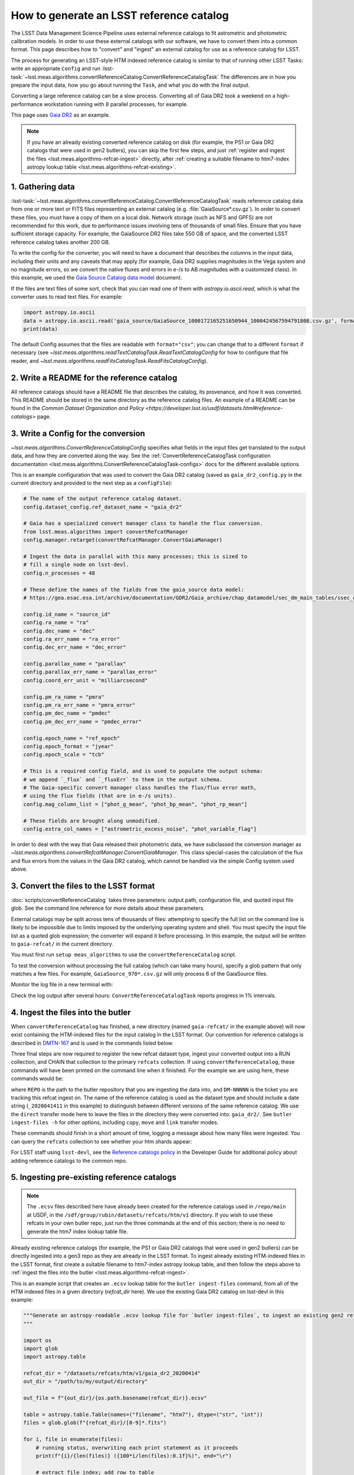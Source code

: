.. _creating-a-reference-catalog:

#########################################
How to generate an LSST reference catalog
#########################################

The LSST Data Management Science Pipeline uses external reference catalogs to fit astrometric and photometric calibration models.
In order to use these external catalogs with our software, we have to convert them into a common format.
This page describes how to "convert" and "ingest" an external catalog for use as a reference catalog for LSST.

The process for generating an LSST-style HTM indexed reference catalog is similar to that of running other LSST Tasks: write an appropriate ``Config`` and run :lsst-task:`~lsst.meas.algorithms.convertReferenceCatalog.ConvertReferenceCatalogTask`
The differences are in how you prepare the input data, how you go about running the ``Task``, and what you do with the final output.

Converting a large reference catalog can be a slow process.
Converting all of Gaia DR2 took a weekend on a high-performance workstation running with 8 parallel processes, for example.

This page uses `Gaia DR2`_ as an example.

.. note::

    If you have an already existing converted reference catalog on disk (for example, the PS1 or Gaia DR2 catalogs that were used in gen2 butlers), you can skip the first few steps, and just :ref:`register and ingest the files <lsst.meas.algorithms-refcat-ingest>` directly, after :ref:`creating a suitable filename to htm7-index astropy lookup table <lsst.meas.algorithms-refcat-existing>`.

.. _Gaia DR2: https://www.cosmos.esa.int/web/gaia/dr2

1. Gathering data
=================

:lsst-task:`~lsst.meas.algorithms.convertReferenceCatalog.ConvertReferenceCatalogTask` reads reference catalog data from one or more text or FITS files representing an external catalog (e.g. :file:`GaiaSource*.csv.gz`).
In order to convert these files, you must have a copy of them on a local disk.
Network storage (such as NFS and GPFS) are not recommended for this work, due to performance issues involving tens of thousands of small files.
Ensure that you have sufficient storage capacity.
For example, the GaiaSource DR2 files take 550 GB of space, and the converted LSST reference catalog takes another 200 GB.

To write the config for the converter, you will need to have a document that describes the columns in the input data, including their units and any caveats that may apply (for example, Gaia DR2 supplies magnitudes in the Vega system and no magnitude errors, so we convert the native fluxes and errors in e-/s to AB magnitudes with a customized class).
In this example, we used the `Gaia Source Catalog data model <https://gea.esac.esa.int/archive/documentation/GDR2/Gaia_archive/chap_datamodel/sec_dm_main_tables/ssec_dm_gaia_source.html>`_ document.

If the files are text files of some sort, check that you can read one of them with `astropy.io.ascii.read`, which is what the converter uses to read text files. For example:

.. code-block:: python

    import astropy.io.ascii
    data = astropy.io.ascii.read('gaia_source/GaiaSource_1000172165251650944_1000424567594791808.csv.gz', format='csv')
    print(data)

The default Config assumes that the files are readable with ``format="csv"``; you can change that to a different ``format`` if necessary (see `~lsst.meas.algorithms.readTextCatalogTask.ReadTextCatalogConfig` for how to configure that file reader, and `~lsst.meas.algorithms.readFitsCatalogTask.ReadFitsCatalogConfig`).

.. _lsst.meas.algorithms-refcat-config:

2. Write a README for the reference catalog
===========================================
All reference catalogs should have a README file that describes the catalog, its provenance, and how it was converted.
This README should be stored in the same directory as the reference catalog files.
An example of a README can be found in the `Common Dataset Organization and Policy <https://developer.lsst.io/usdf/datasets.html#reference-catalogs>` page.

3. Write a Config for the conversion
====================================

`~lsst.meas.algorithms.ConvertReferenceCatalogConfig` specifies what fields in the input files get translated to the output data, and how they are converted along the way.
See the :ref:`ConvertReferenceCatalogTask configuration documentation <lsst.meas.algorithms.ConvertReferenceCatalogTask-configs>` docs for the different available options.

This is an example configuration that was used to convert the Gaia DR2 catalog (saved as ``gaia_dr2_config.py`` in the current directory and provided to the next step as a ``configFile``):

.. code-block:: python

    # The name of the output reference catalog dataset.
    config.dataset_config.ref_dataset_name = "gaia_dr2"

    # Gaia has a specialized convert manager class to handle the flux conversion.
    from lsst.meas.algorithms import convertRefcatManager
    config.manager.retarget(convertRefcatManager.ConvertGaiaManager)

    # Ingest the data in parallel with this many processes; this is sized to
    # fill a single node on lsst-devl.
    config.n_processes = 48

    # These define the names of the fields from the gaia_source data model:
    # https://gea.esac.esa.int/archive/documentation/GDR2/Gaia_archive/chap_datamodel/sec_dm_main_tables/ssec_dm_gaia_source.html

    config.id_name = "source_id"
    config.ra_name = "ra"
    config.dec_name = "dec"
    config.ra_err_name = "ra_error"
    config.dec_err_name = "dec_error"

    config.parallax_name = "parallax"
    config.parallax_err_name = "parallax_error"
    config.coord_err_unit = "milliarcsecond"

    config.pm_ra_name = "pmra"
    config.pm_ra_err_name = "pmra_error"
    config.pm_dec_name = "pmdec"
    config.pm_dec_err_name = "pmdec_error"

    config.epoch_name = "ref_epoch"
    config.epoch_format = "jyear"
    config.epoch_scale = "tcb"

    # This is a required config field, and is used to populate the output schema:
    # we append `_flux` and `_fluxErr` to them in the output schema.
    # The Gaia-specific convert manager class handles the flux/flux error math,
    # using the flux fields (that are in e-/s units).
    config.mag_column_list = ["phot_g_mean", "phot_bp_mean", "phot_rp_mean"]

    # These fields are brought along unmodified.
    config.extra_col_names = ["astrometric_excess_noise", "phot_variable_flag"]

In order to deal with the way that Gaia released their photometric data, we have subclassed the conversion manager as `~lsst.meas.algorithms.convertRefcatManager.ConvertGaiaManager`.
This class special-cases the calculation of the flux and flux errors from the values in the Gaia DR2 catalog, which cannot be handled via the simple Config system used above.

.. _lsst.meas.algorithms-refcat-convert:

3. Convert the files to the LSST format
=======================================

:doc:`scripts/convertReferenceCatalog` takes three parameters: output path, configuration file, and quoted input file glob.
See the command line reference for more details about these parameters.

External catalogs may be split across tens of thousands of files: attempting to specify the full list on the command line is likely to be impossible due to limits imposed by the underlying operating system and shell.
You must specify the input file list as a quoted glob expression; the converter will expand it before processing.
In this example, the output will be written to ``gaia-refcat/`` in the current directory.

You must first run ``setup meas_algorithms`` to use the ``convertReferenceCatalog`` script.

.. prompt:: bash

    convertReferenceCatalog gaia-refcat/ gaia_dr2_config.py "/project/shared/data/gaia_dr2/gaia_source/csv/GaiaSource*" &> convert-gaia.log

To test the conversion without processing the full catalog (which can take many hours), specify a glob pattern that only matches a few files.
For example, ``GaiaSource_970*.csv.gz`` will only process 6 of the GaiaSource files.

Monitor the log file in a new terminal with:

.. prompt:: bash

    tail -f convert-gaia.log

Check the log output after several hours: ``ConvertReferenceCatalogTask`` reports progress in 1% intervals.

.. _lsst.meas.algorithms-refcat-ingest:

4. Ingest the files into the butler
===================================

When ``convertReferenceCatalog`` has finished, a new directory (named ``gaia-refcat/`` in the example above) will now exist containing the HTM-indexed files for the input catalog in the LSST format.
Our convention for reference catalogs is described in `DMTN-167 <https://dmtn-167.lsst.io/#reference-catalogs>`_ and is used in the commands listed below.

Three final steps are now required to register the new refcat dataset type, ingest your converted output into a RUN collection, and CHAIN that collection to the primary ``refcats`` collection.
If using ``convertReferenceCatalog``, these commands will have been printed on the command line when it finished.
For the example we are using here, these commands would be:

.. prompt:: bash

    butler register-dataset-type REPO gaia_dr2_20200414 SimpleCatalog htm7
    butler ingest-files -t direct REPO gaia_dr2_20200414 refcats/DM-NNNNN gaia/filename_to_htm.ecsv
    butler collection-chain REPO --mode extend refcats refcats/DM-NNNNN

where ``REPO`` is the path to the butler repository that you are ingesting the data into, and ``DM-NNNNN`` is the ticket you are tracking this refcat ingest on.
The name of the reference catalog is used as the dataset type and should include a date string (``_2020041411`` in this example) to distinguish between different versions of the same reference catalog.
We use the ``direct`` transfer mode here to leave the files in the directory they were converted into: ``gaia_dr2/``.
See ``butler ingest-files -h`` for other options, including ``copy``, ``move`` and ``link`` transfer modes.

These commands should finish in a short amount of time, logging a message about how many files were ingested.
You can query the ``refcats`` collection to see whether your htm shards appear:

.. prompt:: bash

    butler query-datasets --collections refcats REPO

For LSST staff using ``lsst-devl``, see the `Reference catalogs policy <https://developer.lsst.io/services/datasets.html#reference-catalogs>`_ in the Developer Guide for additional policy about adding reference catalogs to the common repo.

.. _lsst.meas.algorithms-refcat-existing:

5. Ingesting pre-existing reference catalogs
============================================

.. note::

    The ``.ecsv`` files described here have already been created for the reference catalogs used in ``/repo/main`` at USDF, in the ``/sdf/group/rubin/datasets/refcats/htm/v1`` directory.
    If you wish to use these refcats in your own butler repo, just run the three commands at the end of this section; there is no need to generate the htm7 index lookup table file.

Already existing reference catalogs (for example, the PS1 or Gaia DR2 catalogs that were used in gen2 butlers) can be directly ingested into a gen3 repo as they are already in the LSST format.
To ingest already existing HTM-indexed files in the LSST format, first create a suitable filename to htm7-index astropy lookup table, and then follow the steps above to :ref:`ingest the files into the butler <lsst.meas.algorithms-refcat-ingest>`.

This is an example script that creates an ``.ecsv`` lookup table for the ``butler ingest-files`` command, from all of the HTM indexed files in a given directory (`refcat_dir` here). We use the existing Gaia DR2 catalog on lsst-devl in this example:

.. code-block:: python

    """Generate an astropy-readable .ecsv lookup file for `butler ingest-files`, to ingest an existing gen2 refcat.
    """

    import os
    import glob
    import astropy.table

    refcat_dir = "/datasets/refcats/htm/v1/gaia_dr2_20200414"
    out_dir = "/path/to/my/output/directory"

    out_file = f"{out_dir}/{os.path.basename(refcat_dir)}.ecsv"

    table = astropy.table.Table(names=("filename", "htm7"), dtype=("str", "int"))
    files = glob.glob(f"{refcat_dir}/[0-9]*.fits")

    for i, file in enumerate(files):
        # running status, overwriting each print statement as it proceeds
        print(f"{i}/{len(files)} ({100*i/len(files):0.1f}%)", end="\r")

        # extract file index; add row to table
        file_index = int(os.path.basename(os.path.splitext(file)[0]))
        table.add_row((file, file_index))

    table.write(out_file)
    print(f"Output written to: {out_file}")

Once this script is complete, finish reference catalog ingestion by following the :ref:`file ingestion instructions above <lsst.meas.algorithms-refcat-ingest>`.
In particular, you need to change the name of the registered dataset type to "gaia_dr2_20200414" (the reference catalog used in the Python code block above), and the filename to the generated .ecsv file ("gaia_dr2_20200414.ecsv" in the Python code block above):

.. prompt:: bash

    butler register-dataset-type REPO gaia_dr2_20200414 SimpleCatalog htm7
    butler ingest-files -t direct REPO gaia_dr2_20200414 refcats/DM-NNNNN gaia_dr2_20200414.ecsv
    butler collection-chain REPO --mode extend refcats refcats/DM-NNNNN
